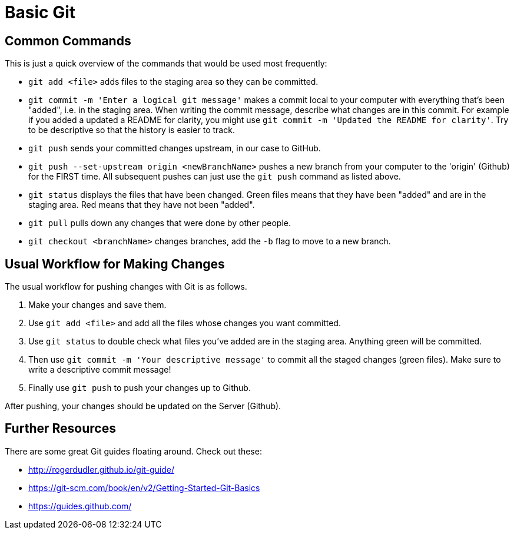 =  Basic Git

== Common Commands

This is just a quick overview of the commands that would be used most frequently:

*  `git add <file>` adds files to the staging area so they can be committed.

*  `git commit -m 'Enter a logical git message'` makes a commit local to your computer with everything that's been "added", i.e. in the staging area.
When writing the commit message, describe what changes are in this commit.
For example if you added a updated a README for clarity, you might use `git commit -m 'Updated the README for clarity'`.
Try to be descriptive so that the history is easier to track.

*  `git push` sends your committed changes upstream, in our case to GitHub.

*  `git push --set-upstream origin <newBranchName>` pushes a new branch from your computer to the 'origin' (Github) for the FIRST time.
All subsequent pushes can just use the `git push` command as listed above.

*  `git status` displays the files that have been changed.
Green files means that they have been "added" and are in the staging area.
Red means that they have not been "added".

*  `git pull` pulls down any changes that were done by other people.

*  `git checkout <branchName>` changes branches, add the `-b` flag to move to a new branch.

== Usual Workflow for Making Changes

The usual workflow for pushing changes with Git is as follows.

. Make your changes and save them.
. Use `git add <file>` and add all the files whose changes you want committed.
. Use `git status` to double check what files you've added are in the staging area.
Anything green will be committed.
. Then use `git commit -m 'Your descriptive message'` to commit all the staged changes (green files).
Make sure to write a descriptive commit message!
. Finally use `git push` to push your changes up to Github.

After pushing, your changes should be updated on the Server (Github).

== Further Resources

There are some great Git guides floating around. Check out these:

*  http://rogerdudler.github.io/git-guide/
*  https://git-scm.com/book/en/v2/Getting-Started-Git-Basics
*  https://guides.github.com/
